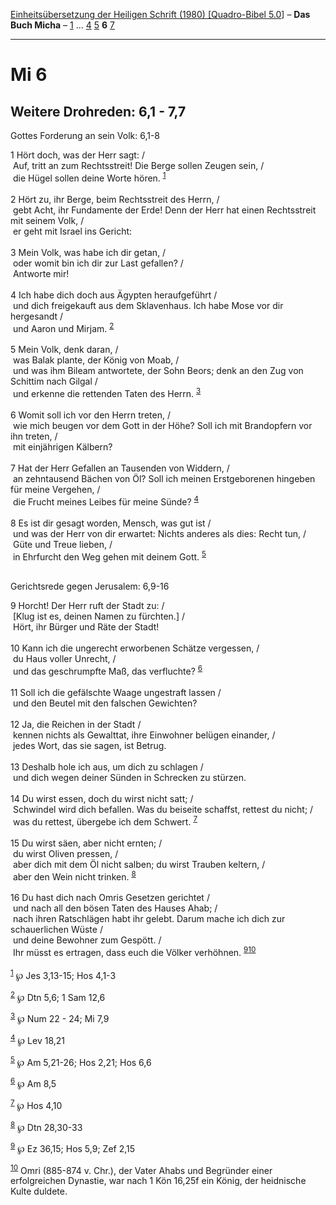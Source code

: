 :PROPERTIES:
:ID:       b1178c15-b12e-4ca1-a573-9c238b594527
:END:
<<navbar>>
[[../index.html][Einheitsübersetzung der Heiligen Schrift (1980)
[Quadro-Bibel 5.0]]] -- *Das Buch Micha* -- [[file:Mi_1.html][1]] ...
[[file:Mi_4.html][4]] [[file:Mi_5.html][5]] *6* [[file:Mi_7.html][7]]

--------------

* Mi 6
  :PROPERTIES:
  :CUSTOM_ID: mi-6
  :END:

<<verses>>

<<v1>>
** Weitere Drohreden: 6,1 - 7,7
   :PROPERTIES:
   :CUSTOM_ID: weitere-drohreden-61---77
   :END:
**** Gottes Forderung an sein Volk: 6,1-8
     :PROPERTIES:
     :CUSTOM_ID: gottes-forderung-an-sein-volk-61-8
     :END:
1 Hört doch, was der Herr sagt: /\\
 Auf, tritt an zum Rechtsstreit! Die Berge sollen Zeugen sein, /\\
 die Hügel sollen deine Worte hören. ^{[[#fn1][1]]}\\
\\

<<v2>>
2 Hört zu, ihr Berge, beim Rechtsstreit des Herrn, /\\
 gebt Acht, ihr Fundamente der Erde! Denn der Herr hat einen
Rechtsstreit mit seinem Volk, /\\
 er geht mit Israel ins Gericht:\\
\\

<<v3>>
3 Mein Volk, was habe ich dir getan, /\\
 oder womit bin ich dir zur Last gefallen? /\\
 Antworte mir!\\
\\

<<v4>>
4 Ich habe dich doch aus Ägypten heraufgeführt /\\
 und dich freigekauft aus dem Sklavenhaus. Ich habe Mose vor dir
hergesandt /\\
 und Aaron und Mirjam. ^{[[#fn2][2]]}\\
\\

<<v5>>
5 Mein Volk, denk daran, /\\
 was Balak plante, der König von Moab, /\\
 und was ihm Bileam antwortete, der Sohn Beors; denk an den Zug von
Schittim nach Gilgal /\\
 und erkenne die rettenden Taten des Herrn. ^{[[#fn3][3]]}\\
\\

<<v6>>
6 Womit soll ich vor den Herrn treten, /\\
 wie mich beugen vor dem Gott in der Höhe? Soll ich mit Brandopfern vor
ihn treten, /\\
 mit einjährigen Kälbern?\\
\\

<<v7>>
7 Hat der Herr Gefallen an Tausenden von Widdern, /\\
 an zehntausend Bächen von Öl? Soll ich meinen Erstgeborenen hingeben
für meine Vergehen, /\\
 die Frucht meines Leibes für meine Sünde? ^{[[#fn4][4]]}\\
\\

<<v8>>
8 Es ist dir gesagt worden, Mensch, was gut ist /\\
 und was der Herr von dir erwartet: Nichts anderes als dies: Recht tun,
/\\
 Güte und Treue lieben, /\\
 in Ehrfurcht den Weg gehen mit deinem Gott. ^{[[#fn5][5]]}\\
\\

<<v9>>
**** Gerichtsrede gegen Jerusalem: 6,9-16
     :PROPERTIES:
     :CUSTOM_ID: gerichtsrede-gegen-jerusalem-69-16
     :END:
9 Horcht! Der Herr ruft der Stadt zu: /\\
 [Klug ist es, deinen Namen zu fürchten.] /\\
 Hört, ihr Bürger und Räte der Stadt!\\
\\

<<v10>>
10 Kann ich die ungerecht erworbenen Schätze vergessen, /\\
 du Haus voller Unrecht, /\\
 und das geschrumpfte Maß, das verfluchte? ^{[[#fn6][6]]}\\
\\

<<v11>>
11 Soll ich die gefälschte Waage ungestraft lassen /\\
 und den Beutel mit den falschen Gewichten?\\
\\

<<v12>>
12 Ja, die Reichen in der Stadt /\\
 kennen nichts als Gewalttat, ihre Einwohner belügen einander, /\\
 jedes Wort, das sie sagen, ist Betrug.\\
\\

<<v13>>
13 Deshalb hole ich aus, um dich zu schlagen /\\
 und dich wegen deiner Sünden in Schrecken zu stürzen.\\
\\

<<v14>>
14 Du wirst essen, doch du wirst nicht satt; /\\
 Schwindel wird dich befallen. Was du beiseite schaffst, rettest du
nicht; /\\
 was du rettest, übergebe ich dem Schwert. ^{[[#fn7][7]]}\\
\\

<<v15>>
15 Du wirst säen, aber nicht ernten; /\\
 du wirst Oliven pressen, /\\
 aber dich mit dem Öl nicht salben; du wirst Trauben keltern, /\\
 aber den Wein nicht trinken. ^{[[#fn8][8]]}\\
\\

<<v16>>
16 Du hast dich nach Omris Gesetzen gerichtet /\\
 und nach all den bösen Taten des Hauses Ahab; /\\
 nach ihren Ratschlägen habt ihr gelebt. Darum mache ich dich zur
schauerlichen Wüste /\\
 und deine Bewohner zum Gespött. /\\
 Ihr müsst es ertragen, dass euch die Völker verhöhnen.
^{[[#fn9][9]][[#fn10][10]]}\\
\\

^{[[#fnm1][1]]} ℘ Jes 3,13-15; Hos 4,1-3

^{[[#fnm2][2]]} ℘ Dtn 5,6; 1 Sam 12,6

^{[[#fnm3][3]]} ℘ Num 22 - 24; Mi 7,9

^{[[#fnm4][4]]} ℘ Lev 18,21

^{[[#fnm5][5]]} ℘ Am 5,21-26; Hos 2,21; Hos 6,6

^{[[#fnm6][6]]} ℘ Am 8,5

^{[[#fnm7][7]]} ℘ Hos 4,10

^{[[#fnm8][8]]} ℘ Dtn 28,30-33

^{[[#fnm9][9]]} ℘ Ez 36,15; Hos 5,9; Zef 2,15

^{[[#fnm10][10]]} Omri (885-874 v. Chr.), der Vater Ahabs und Begründer
einer erfolgreichen Dynastie, war nach 1 Kön 16,25f ein König, der
heidnische Kulte duldete.
